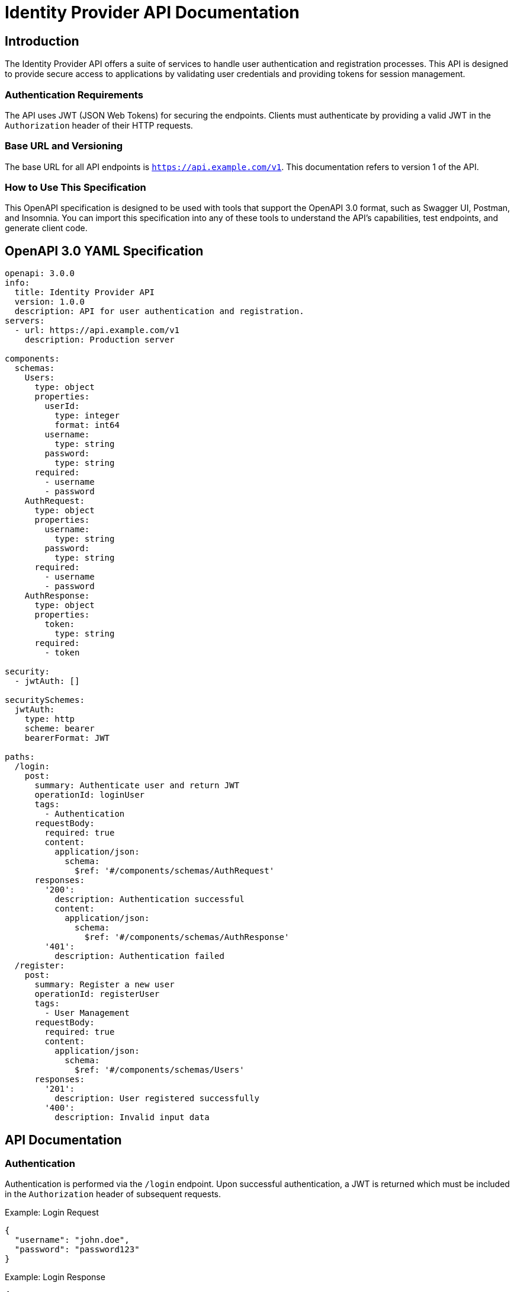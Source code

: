 = Identity Provider API Documentation

== Introduction

The Identity Provider API offers a suite of services to handle user authentication and registration processes. This API is designed to provide secure access to applications by validating user credentials and providing tokens for session management.

=== Authentication Requirements

The API uses JWT (JSON Web Tokens) for securing the endpoints. Clients must authenticate by providing a valid JWT in the `Authorization` header of their HTTP requests.

=== Base URL and Versioning

The base URL for all API endpoints is `https://api.example.com/v1`. This documentation refers to version 1 of the API.

=== How to Use This Specification

This OpenAPI specification is designed to be used with tools that support the OpenAPI 3.0 format, such as Swagger UI, Postman, and Insomnia. You can import this specification into any of these tools to understand the API's capabilities, test endpoints, and generate client code.

== OpenAPI 3.0 YAML Specification

[source,yaml]
----
openapi: 3.0.0
info:
  title: Identity Provider API
  version: 1.0.0 
  description: API for user authentication and registration.
servers:
  - url: https://api.example.com/v1
    description: Production server

components:
  schemas:
    Users:
      type: object
      properties:
        userId:
          type: integer
          format: int64
        username:
          type: string
        password:
          type: string
      required:
        - username
        - password
    AuthRequest:
      type: object
      properties:
        username:
          type: string
        password:
          type: string
      required:
        - username
        - password
    AuthResponse:
      type: object
      properties:
        token:
          type: string
      required:
        - token

security:
  - jwtAuth: []

securitySchemes:
  jwtAuth:
    type: http
    scheme: bearer
    bearerFormat: JWT

paths:
  /login:
    post:
      summary: Authenticate user and return JWT
      operationId: loginUser
      tags:
        - Authentication
      requestBody:
        required: true
        content:
          application/json:
            schema:
              $ref: '#/components/schemas/AuthRequest'
      responses:
        '200':
          description: Authentication successful
          content:
            application/json:
              schema:
                $ref: '#/components/schemas/AuthResponse'
        '401':
          description: Authentication failed
  /register:
    post:
      summary: Register a new user
      operationId: registerUser
      tags:
        - User Management
      requestBody:
        required: true
        content:
          application/json:
            schema:
              $ref: '#/components/schemas/Users'
      responses:
        '201':
          description: User registered successfully
        '400':
          description: Invalid input data
----

== API Documentation

=== Authentication

Authentication is performed via the `/login` endpoint. Upon successful authentication, a JWT is returned which must be included in the `Authorization` header of subsequent requests.

.Example: Login Request
[source,json]
----
{
  "username": "john.doe",
  "password": "password123"
}
----

.Example: Login Response
[source,json]
----
{
  "token": "eyJhbGciOiJIUzI1NiIsInR5cCI6IkpXVCJ9..."
}
----

=== User Registration

The `/register` endpoint allows new users to register. This endpoint requires a JSON payload with user details.

.Example: Register Request
[source,json]
----
{
  "username": "new.user",
  "password": "newpassword123"
}
----

.Example: Register Response
[source,json]
----
{
  "userId": 101,
  "username": "new.user"
}
----

=== Common Error Codes

- `400 Bad Request`: The request was unacceptable, often due to missing a required parameter.
- `401 Unauthorized`: No valid API key provided.
- `404 Not Found`: The requested resource doesn't exist.
- `500 Internal Server Error`: Something went wrong on the server side.

This comprehensive documentation and YAML specification should provide a robust foundation for integrating with the Identity Provider API.